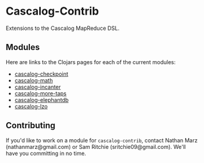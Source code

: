 * Cascalog-Contrib

Extensions to the Cascalog MapReduce DSL.

** Modules

Here are links to the Clojars pages for each of the current modules:

- [[https://clojars.org/cascalog-checkpoint][cascalog-checkpoint]]
- [[https://clojars.org/cascalog-math][cascalog-math]]
- [[https://clojars.org/cascalog-incanter][cascalog-incanter]]
- [[https://clojars.org/cascalog-more-taps][cascalog-more-taps]]
- [[https://clojars.org/cascalog-elephantdb][cascalog-elephantdb]]
- [[https://clojars.org/cascalog-lzo][cascalog-lzo]]

** Contributing

If you'd like to work on a module for =cascalog-contrib=, contact Nathan Marz (nathanmarz@gmail.com) or Sam Ritchie (sritchie09@gmail.com). We'll have you committing in no time.
